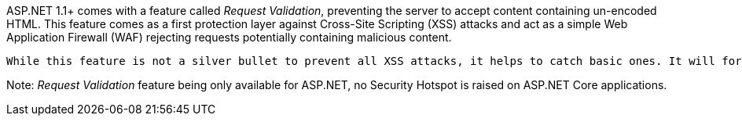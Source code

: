 ASP.NET 1.1+ comes with a feature called _Request Validation_, preventing the server to accept content containing un-encoded HTML. This feature comes as a first protection layer against Cross-Site Scripting (XSS) attacks and act as a simple Web Application Firewall (WAF) rejecting requests potentially containing malicious content.

 While this feature is not a silver bullet to prevent all XSS attacks, it helps to catch basic ones. It will for example prevent ``++<script type="text/javascript" src="https://malicious.domain/payload.js">++`` to reach your Controller.


Note: _Request Validation_ feature being only available for ASP.NET, no Security Hotspot is raised on ASP.NET Core applications.
